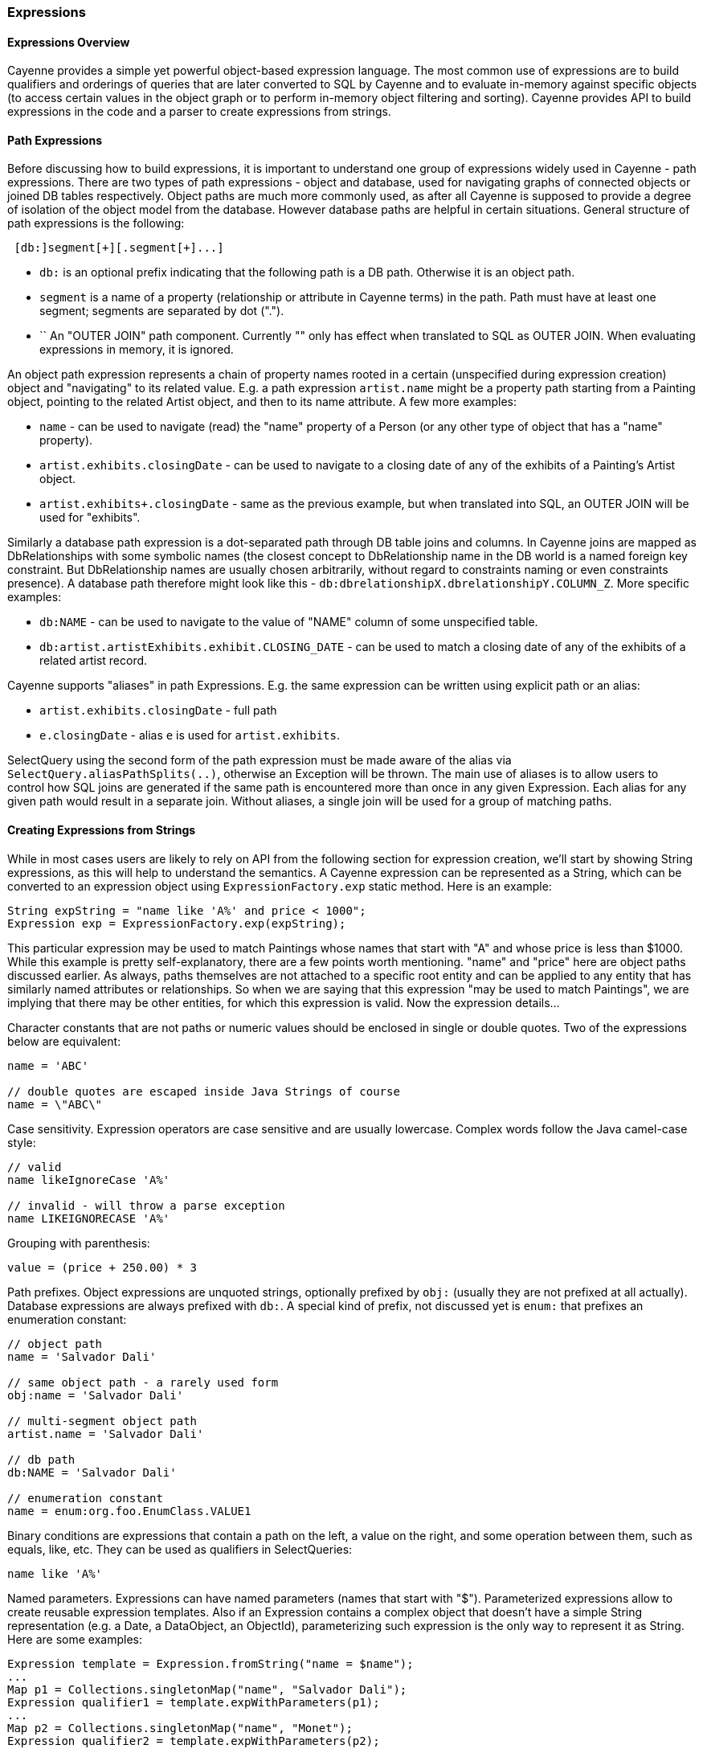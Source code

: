 // Licensed to the Apache Software Foundation (ASF) under one or more
// contributor license agreements. See the NOTICE file distributed with
// this work for additional information regarding copyright ownership.
// The ASF licenses this file to you under the Apache License, Version
// 2.0 (the "License"); you may not use this file except in compliance
// with the License. You may obtain a copy of the License at
//
// http://www.apache.org/licenses/LICENSE-2.0 Unless required by
// applicable law or agreed to in writing, software distributed under the
// License is distributed on an "AS IS" BASIS, WITHOUT WARRANTIES OR
// CONDITIONS OF ANY KIND, either express or implied. See the License for
// the specific language governing permissions and limitations under the
// License.
[[expressions]]
=== Expressions

==== Expressions Overview

Cayenne provides a simple yet powerful object-based expression language. The most common use of expressions are to build qualifiers and orderings of queries that are later converted to SQL by Cayenne and to evaluate in-memory against specific objects (to access certain values in the object graph or to perform in-memory object filtering and sorting). Cayenne provides API to build expressions in the code and a parser to create expressions from strings.

==== Path Expressions

Before discussing how to build expressions, it is important to understand one group of expressions widely used in Cayenne - path expressions. There are two types of path expressions - object and database, used for navigating graphs of connected objects or joined DB tables respectively. Object paths are much more commonly used, as after all Cayenne is supposed to provide a degree of isolation of the object model from the database. However database paths are helpful in certain situations. General structure of path expressions is the following:

----
 [db:]segment[+][.segment[+]...]
----

- `db:` is an optional prefix indicating that the following path is a DB path. Otherwise it is an object path.

- `segment` is a name of a property (relationship or attribute in Cayenne terms) in the path. Path must have at least one segment; segments are separated by dot (".").

- `+` An "OUTER JOIN" path component. Currently "+" only has effect when translated to SQL as OUTER JOIN. When evaluating expressions in memory, it is ignored.

An object path expression represents a chain of property names rooted in a certain (unspecified during expression creation) object and "navigating" to its related value. E.g. a path expression `artist.name` might be a property path starting from a Painting object, pointing to the related Artist object, and then to its name attribute. A few more examples:

- `name` - can be used to navigate (read) the "name" property of a Person (or any other type of object that has a "name" property).

- `artist.exhibits.closingDate` - can be used to navigate to a closing date of any of the exhibits of a Painting's Artist object.

- `artist.exhibits+.closingDate` - same as the previous example, but when translated into SQL, an OUTER JOIN will be used for "exhibits".

Similarly a database path expression is a dot-separated path through DB table joins and columns. In Cayenne joins are mapped as DbRelationships with some symbolic names (the closest concept to DbRelationship name in the DB world is a named foreign key constraint. But DbRelationship names are usually chosen arbitrarily, without regard to constraints naming or even constraints presence). A database path therefore might look like this - `db:dbrelationshipX.dbrelationshipY.COLUMN_Z`. More specific examples:

- `db:NAME` - can be used to navigate to the value of "NAME" column of some unspecified table.

- `db:artist.artistExhibits.exhibit.CLOSING_DATE` - can be used to match a closing date of any of the exhibits of a related artist record.

Cayenne supports "aliases" in path Expressions. E.g. the same expression can be written using explicit path or an alias:

- `artist.exhibits.closingDate` - full path

- `e.closingDate` - alias `e` is used for `artist.exhibits`.

SelectQuery using the second form of the path expression must be made aware of the alias via `SelectQuery.aliasPathSplits(..)`, otherwise an Exception will be thrown. The main use of aliases is to allow users to control how SQL joins are generated if the same path is encountered more than once in any given Expression. Each alias for any given path would result in a separate join. Without aliases, a single join will be used for a group of matching paths.

==== Creating Expressions from Strings

While in most cases users are likely to rely on API from the following section for expression creation, we'll start by showing String expressions, as this will help to understand the semantics. A Cayenne expression can be represented as a String, which can be converted to an expression object using `ExpressionFactory.exp` static method. Here is an example:


[source, java]
----
String expString = "name like 'A%' and price < 1000";
Expression exp = ExpressionFactory.exp(expString);
----

This particular expression may be used to match Paintings whose names that start with "A" and whose price is less than $1000. While this example is pretty self-explanatory, there are a few points worth mentioning. "name" and "price" here are object paths discussed earlier. As always, paths themselves are not attached to a specific root entity and can be applied to any entity that has similarly named attributes or relationships. So when we are saying that this expression "may be used to match Paintings", we are implying that there may be other entities, for which this expression is valid. Now the expression details...

Character constants that are not paths or numeric values should be enclosed in single or double quotes. Two of the expressions below are equivalent:

[source, java]
----
name = 'ABC'

// double quotes are escaped inside Java Strings of course
name = \"ABC\"
----

Case sensitivity. Expression operators are case sensitive and are usually lowercase. Complex words follow the Java camel-case style:

[source, java]
----
// valid
name likeIgnoreCase 'A%'

// invalid - will throw a parse exception
name LIKEIGNORECASE 'A%'
----

Grouping with parenthesis:


[source, java]
----
value = (price + 250.00) * 3
----

Path prefixes. Object expressions are unquoted strings, optionally prefixed by `obj:` (usually they are not prefixed at all actually). Database expressions are always prefixed with `db:`. A special kind of prefix, not discussed yet is `enum:` that prefixes an enumeration constant:

[source, java]
----
// object path
name = 'Salvador Dali'

// same object path - a rarely used form
obj:name = 'Salvador Dali'

// multi-segment object path
artist.name = 'Salvador Dali'

// db path
db:NAME = 'Salvador Dali'

// enumeration constant
name = enum:org.foo.EnumClass.VALUE1
----

Binary conditions are expressions that contain a path on the left, a value on the right, and some operation between them, such as equals, like, etc. They can be used as qualifiers in SelectQueries:

[source, java]
----
name like 'A%'
----


Named parameters. Expressions can have named parameters (names that start with "$"). Parameterized expressions allow to create reusable expression templates. Also if an Expression contains a complex object that doesn't have a simple String representation (e.g. a Date, a DataObject, an ObjectId), parameterizing such expression is the only way to represent it as String. Here are some examples:


[source, java]
----
Expression template = Expression.fromString("name = $name");
...
Map p1 = Collections.singletonMap("name", "Salvador Dali");
Expression qualifier1 = template.expWithParameters(p1);
...
Map p2 = Collections.singletonMap("name", "Monet");
Expression qualifier2 = template.expWithParameters(p2);
----

To create a named parameterized expression with a LIKE clause, SQL wildcards must be part of the values in the Map and not the expression string itself:

[source, java]
----
Expression template = Expression.fromString("name like $name");
...
Map p1 = Collections.singletonMap("name", "Salvador%");
Expression qualifier1 = template.expWithParameters(p1);
----

When matching on a relationship, parameters can be Persistent objects or ObjectIds:

[source, java]
----
Expression template = Expression.fromString("artist = $artist");
...
Artist dali = // asume we fetched this one already
Map p1 = Collections.singletonMap("artist", dali);
Expression qualifier1 = template.expWithParameters(p1);
----

Uninitialized parameters will be automatically pruned from expressions, so a user can omit some parameters when creating an expression from a parameterized template:

[source, java]
----
Expression template = Expression.fromString("name like $name and dateOfBirth > $date");
...
Map p1 = Collections.singletonMap("name", "Salvador%");
Expression qualifier1 = template.expWithParameters(p1);

// qualifier1 is now equals to "name like 'Salvador%'", the 'dateOfBirth' condition was
// pruned, as no value was specified for the $date parameter
----

Null handling. Handling of Java nulls as operands is no different from normal values. Instead of using special conditional operators, like SQL does (IS NULL, IS NOT NULL), "=" and "!=" expressions are used directly with null values. It is up to Cayenne to translate expressions with nulls to the valid SQL.


NOTE: A formal definition of all possible valid expressions in a form of JavaCC grammar is provided in Appendix C

==== Creating Expressions via API

Creating expressions from Strings is a powerful and dynamic approach, however a safer alternative is to use Java API. It provides some degree of compile-time checking of expressions validity. The API is cenetred around ExpressionFactory class, and the Expression class. ExpressionFactory contains a number of rather self-explanatory factory methods. We won't be going over all of them in detail, but will rather show a few general examples and some gotchas.

The following code recreates the expression from the previous chapter, but now using expression API:

[source, java]
----
// String expression: name like 'A%' and price < 1000
Expression e1 = ExpressionFactory.likeExp("name", "A%");
Expression e2 = ExpressionFactory.lessExp("price", 1000);
Expression finalExp = e1.andExp(e2);
----

This is more verbose than creating it from String, but it is also more resilient to the entity properties renaming and precludes semantic errors in the expression String.

NOTE: The last line in the example above shows how to create a new expression by "chaining" two other epxressions. A common error when chaining expressions is to assume that "andExp" and "orExp" append another expression to the current expression. In fact a new expression is created. I.e. Expression API treats existing expressions as immutable.

As discussed earlier, Cayenne supports aliases in path Expressions, allowing to control how SQL joins are generated if the same path is encountered more than once in the same Expression. Two ExpressionFactory methods allow to implicitly generate aliases to "split" match paths into individual joins if needed:

[source, java]
----
Expression matchAllExp(String path, Collection values)
Expression matchAllExp(String path, Object... values)
----

"Path" argument to both of these methods can use a split character (a pipe symbol '|') instead of dot to indicate that relationship following a path should be split into a separate set of joins, one per collection value. There can only be one split at most in any given path. Split must always precede a relationship. E.g. `|exhibits.paintings`, `exhibits|paintings`, etc. Internally Cayenne would generate distinct aliases for each of the split expressions, forcing separate joins.

[[evaluete]]
==== Evaluating Expressions in Memory

When used in a query, an expression is converted to SQL WHERE clause (or ORDER BY clause) by Cayenne during query execution. Thus the actual evaluation against the data is done by the database engine. However the same expressions can also be used for accessing object properties, calculating values, in-memory filtering.


Checking whether an object satisfies an expression:

[source, java]
----
Expression e = ExpressionFactory.inExp("artistName", "John", "Bob");
Artist artist = ...
if(e.match(artist)) {
   ...
}
----

Reading property value:


[source, java]
----
Expression e = Expression.fromString(User.NAME_PROPERTY);
String name = e.evaluate(user);
----

Filtering a list of objects:

[source, java]
----
Expression e = ExpressionFactory.inExp("artistName", "John", "Bob");
List<Artist> unfiltered = ...
List<Artist> filtered = e.filterObjects(unfiltered);
----


NOTE: Current limitation of in-memory expressions is that no collections are permitted in the property path.
